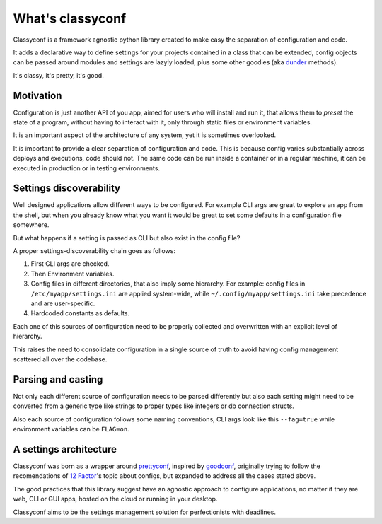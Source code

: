 What's classyconf
-----------------

Classyconf is a framework agnostic python library created to make easy the
separation of configuration and code.

It adds a declarative way to define settings for your projects contained in a
class that can be extended, config objects can be passed around modules and
settings are lazyly loaded, plus some other goodies (aka `dunder`_ methods).

It's classy, it's pretty, it's good.


Motivation
++++++++++

Configuration is just another API of you app, aimed for users who will install
and run it, that allows them to *preset* the state of a program, without having
to interact with it, only through static files or environment variables.

It is an important aspect of the architecture of any system, yet it is
sometimes overlooked.

It is important to provide a clear separation of configuration and code. This
is because config varies substantially across deploys and executions, code
should not. The same code can be run inside a container or in a regular
machine, it can be executed in production or in testing environments.


Settings discoverability
++++++++++++++++++++++++

Well designed applications allow different ways to be configured. For example
CLI args are great to explore an app from the shell, but when you already
know what you want it would be great to set some defaults in a configuration
file somewhere.

But what happens if a setting is passed as CLI but also exist in the config
file?

A proper settings-discoverability chain goes as follows:

1. First CLI args are checked.
2. Then Environment variables.
3. Config files in different directories, that also imply some hierarchy. For
   example: config files in ``/etc/myapp/settings.ini`` are applied
   system-wide, while ``~/.config/myapp/settings.ini`` take precedence and are
   user-specific.
4. Hardcoded constants as defaults.

Each one of this sources of configuration need to be properly collected and
overwritten with an explicit level of hierarchy.

This raises the need to consolidate configuration in a single source of truth
to avoid having config management scattered all over the codebase.


Parsing and casting
+++++++++++++++++++

Not only each different source of configuration needs to be parsed differently
but also each setting might need to be converted from a generic type like strings to
proper types like integers or db connection structs.

Also each source of configuration follows some naming conventions, CLI args
look like this ``--fag=true`` while environment variables can be ``FLAG=on``.


A settings architecture
+++++++++++++++++++++++

Classyconf was born as a wrapper around `prettyconf`_, inspired by
`goodconf`_, originally trying to follow the recomendations of `12 Factor`_'s
topic about configs, but expanded to address all the cases stated above.

The good practices that this library suggest have an agnostic approach to
configure applications, no matter if they are web, CLI or GUI apps, hosted on
the cloud or running in your desktop.

Classyconf aims to be the settings management solution for perfectionists
with deadlines.


.. _`12 Factor`: http://12factor.net/
.. _`prettyconf`: https://github.com/osantana/prettyconf
.. _`goodconf`: https://github.com/lincolnloop/goodconf
.. _`dunder`: https://nedbatchelder.com/blog/200605/dunder.html
